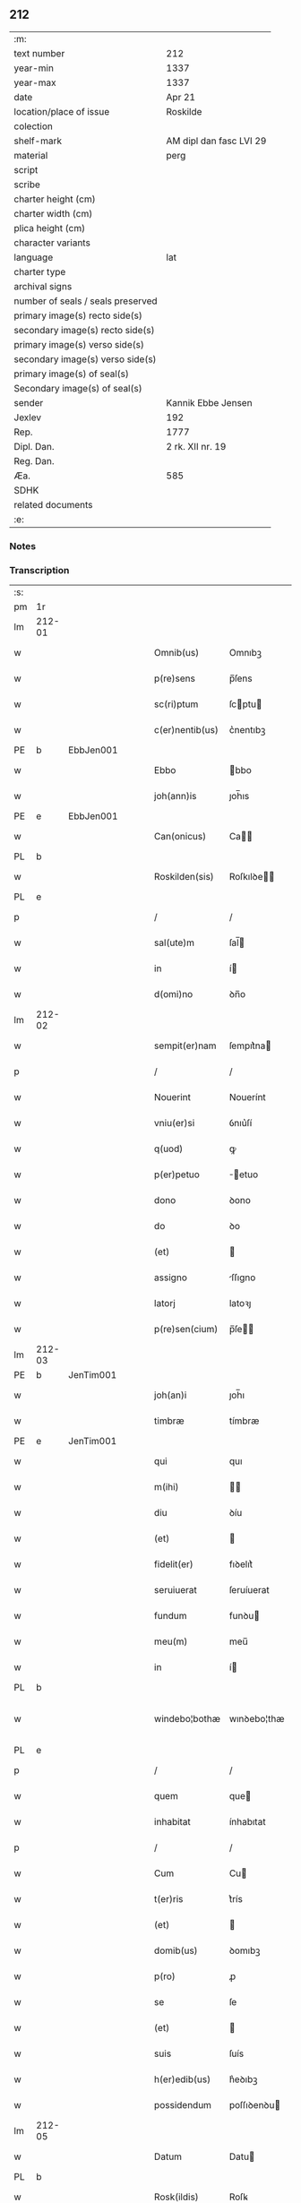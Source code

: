 ** 212

| :m:                               |                         |
| text number                       | 212                     |
| year-min                          | 1337                    |
| year-max                          | 1337                    |
| date                              | Apr 21                  |
| location/place of issue           | Roskilde                |
| colection                         |                         |
| shelf-mark                        | AM dipl dan fasc LVI 29 |
| material                          | perg                    |
| script                            |                         |
| scribe                            |                         |
| charter height (cm)               |                         |
| charter width (cm)                |                         |
| plica height (cm)                 |                         |
| character variants                |                         |
| language                          | lat                     |
| charter type                      |                         |
| archival signs                    |                         |
| number of seals / seals preserved |                         |
| primary image(s) recto side(s)    |                         |
| secondary image(s) recto side(s)  |                         |
| primary image(s) verso side(s)    |                         |
| secondary image(s) verso side(s)  |                         |
| primary image(s) of seal(s)       |                         |
| Secondary image(s) of seal(s)     |                         |
| sender                            | Kannik Ebbe Jensen      |
| Jexlev                            | 192                     |
| Rep.                              | 1777                    |
| Dipl. Dan.                        | 2 rk. XII nr. 19        |
| Reg. Dan.                         |                         |
| Æa.                               | 585                     |
| SDHK                              |                         |
| related documents                 |                         |
| :e:                               |                         |

*** Notes


*** Transcription
| :s: |        |   |   |   |   |                 |             |   |   |   |   |     |   |   |   |               |
| pm  | 1r     |   |   |   |   |                 |             |   |   |   |   |     |   |   |   |               |
| lm  | 212-01 |   |   |   |   |                 |             |   |   |   |   |     |   |   |   |               |
| w   |        |   |   |   |   | Omnib(us)       | Omnıbꝫ      |   |   |   |   | lat |   |   |   |        212-01 |
| w   |        |   |   |   |   | p(re)sens       | p̅ſens       |   |   |   |   | lat |   |   |   |        212-01 |
| w   |        |   |   |   |   | sc(ri)ptum      | ſcptu     |   |   |   |   | lat |   |   |   |        212-01 |
| w   |        |   |   |   |   | c(er)nentib(us) | c͛nentıbꝫ    |   |   |   |   | lat |   |   |   |        212-01 |
| PE  | b      | EbbJen001  |   |   |   |                 |             |   |   |   |   |     |   |   |   |               |
| w   |        |   |   |   |   | Ebbo            | bbo        |   |   |   |   | lat |   |   |   |        212-01 |
| w   |        |   |   |   |   | joh(ann)is      | ȷoh̅ıs       |   |   |   |   | lat |   |   |   |        212-01 |
| PE  | e      | EbbJen001  |   |   |   |                 |             |   |   |   |   |     |   |   |   |               |
| w   |        |   |   |   |   | Can(onicus)     | Ca̅         |   |   |   |   | lat |   |   |   |        212-01 |
| PL  | b      |   |   |   |   |                 |             |   |   |   |   |     |   |   |   |               |
| w   |        |   |   |   |   | Roskilden(sis)  | Roſkılꝺe̅   |   |   |   |   | lat |   |   |   |        212-01 |
| PL  | e      |   |   |   |   |                 |             |   |   |   |   |     |   |   |   |               |
| p   |        |   |   |   |   | /               | /           |   |   |   |   | lat |   |   |   |        212-01 |
| w   |        |   |   |   |   | sal(ute)m       | ſal̅        |   |   |   |   | lat |   |   |   |        212-01 |
| w   |        |   |   |   |   | in              | í          |   |   |   |   | lat |   |   |   |        212-01 |
| w   |        |   |   |   |   | d(omi)no        | ꝺn̅o         |   |   |   |   | lat |   |   |   |        212-01 |
| lm  | 212-02 |   |   |   |   |                 |             |   |   |   |   |     |   |   |   |               |
| w   |        |   |   |   |   | sempit(er)nam   | ſempıt͛na   |   |   |   |   | lat |   |   |   |        212-02 |
| p   |        |   |   |   |   | /               | /           |   |   |   |   | lat |   |   |   |        212-02 |
| w   |        |   |   |   |   | Nouerint        | Nouerínt    |   |   |   |   | lat |   |   |   |        212-02 |
| w   |        |   |   |   |   | vniu(er)si      | ỽnıu͛ſí      |   |   |   |   | lat |   |   |   |        212-02 |
| w   |        |   |   |   |   | q(uod)          | ꝙ           |   |   |   |   | lat |   |   |   |        212-02 |
| w   |        |   |   |   |   | p(er)petuo      | ̲etuo       |   |   |   |   | lat |   |   |   |        212-02 |
| w   |        |   |   |   |   | dono            | ꝺono        |   |   |   |   | lat |   |   |   |        212-02 |
| w   |        |   |   |   |   | do              | ꝺo          |   |   |   |   | lat |   |   |   |        212-02 |
| w   |        |   |   |   |   | (et)            |            |   |   |   |   | lat |   |   |   |        212-02 |
| w   |        |   |   |   |   | assigno         | ſſıgno     |   |   |   |   | lat |   |   |   |        212-02 |
| w   |        |   |   |   |   | latorj          | latoꝛȷ      |   |   |   |   | lat |   |   |   |        212-02 |
| w   |        |   |   |   |   | p(re)sen(cium)  | p̅ſe̅        |   |   |   |   | lat |   |   |   |        212-02 |
| lm  | 212-03 |   |   |   |   |                 |             |   |   |   |   |     |   |   |   |               |
| PE  | b      | JenTim001  |   |   |   |                 |             |   |   |   |   |     |   |   |   |               |
| w   |        |   |   |   |   | joh(an)i        | ȷoh̅ı        |   |   |   |   | lat |   |   |   |        212-03 |
| w   |        |   |   |   |   | timbræ          | tímbræ      |   |   |   |   | lat |   |   |   |        212-03 |
| PE  | e      | JenTim001  |   |   |   |                 |             |   |   |   |   |     |   |   |   |               |
| w   |        |   |   |   |   | qui             | quı         |   |   |   |   | lat |   |   |   |        212-03 |
| w   |        |   |   |   |   | m(ihi)          |           |   |   |   |   | lat |   |   |   |        212-03 |
| w   |        |   |   |   |   | diu             | ꝺíu         |   |   |   |   | lat |   |   |   |        212-03 |
| w   |        |   |   |   |   | (et)            |            |   |   |   |   | lat |   |   |   |        212-03 |
| w   |        |   |   |   |   | fidelit(er)     | fıꝺelıt͛     |   |   |   |   | lat |   |   |   |        212-03 |
| w   |        |   |   |   |   | seruiuerat      | ſeruíuerat  |   |   |   |   | lat |   |   |   |        212-03 |
| w   |        |   |   |   |   | fundum          | funꝺu      |   |   |   |   | lat |   |   |   |        212-03 |
| w   |        |   |   |   |   | meu(m)          | meu̅         |   |   |   |   | lat |   |   |   |        212-03 |
| w   |        |   |   |   |   | in              | í          |   |   |   |   | lat |   |   |   |        212-03 |
| PL  | b      |   |   |   |   |                 |             |   |   |   |   |     |   |   |   |               |
| w   |        |   |   |   |   | windebo¦bothæ   | wınꝺebo¦thæ |   |   |   |   | lat |   |   |   | 212-03—212-04 |
| PL  | e      |   |   |   |   |                 |             |   |   |   |   |     |   |   |   |               |
| p   |        |   |   |   |   | /               | /           |   |   |   |   | lat |   |   |   |        212-04 |
| w   |        |   |   |   |   | quem            | que        |   |   |   |   | lat |   |   |   |        212-04 |
| w   |        |   |   |   |   | inhabitat       | ínhabıtat   |   |   |   |   | lat |   |   |   |        212-04 |
| p   |        |   |   |   |   | /               | /           |   |   |   |   | lat |   |   |   |        212-04 |
| w   |        |   |   |   |   | Cum             | Cu         |   |   |   |   | lat |   |   |   |        212-04 |
| w   |        |   |   |   |   | t(er)ris        | t͛rís        |   |   |   |   | lat |   |   |   |        212-04 |
| w   |        |   |   |   |   | (et)            |            |   |   |   |   | lat |   |   |   |        212-04 |
| w   |        |   |   |   |   | domib(us)       | ꝺomıbꝫ      |   |   |   |   | lat |   |   |   |        212-04 |
| w   |        |   |   |   |   | p(ro)           | ꝓ           |   |   |   |   | lat |   |   |   |        212-04 |
| w   |        |   |   |   |   | se              | ſe          |   |   |   |   | lat |   |   |   |        212-04 |
| w   |        |   |   |   |   | (et)            |            |   |   |   |   | lat |   |   |   |        212-04 |
| w   |        |   |   |   |   | suis            | ſuís        |   |   |   |   | lat |   |   |   |        212-04 |
| w   |        |   |   |   |   | h(er)edib(us)   | h͛eꝺıbꝫ      |   |   |   |   | lat |   |   |   |        212-04 |
| w   |        |   |   |   |   | possidendum     | poſſıꝺenꝺu |   |   |   |   | lat |   |   |   |        212-04 |
| lm  | 212-05 |   |   |   |   |                 |             |   |   |   |   |     |   |   |   |               |
| w   |        |   |   |   |   | Datum           | Datu       |   |   |   |   | lat |   |   |   |        212-05 |
| PL  | b      |   |   |   |   |                 |             |   |   |   |   |     |   |   |   |               |
| w   |        |   |   |   |   | Rosk(ildis)     | Roſꝃ        |   |   |   |   | lat |   |   |   |        212-05 |
| PL  | e      |   |   |   |   |                 |             |   |   |   |   |     |   |   |   |               |
| w   |        |   |   |   |   | s(u)b           | ſ̅b          |   |   |   |   | lat |   |   |   |        212-05 |
| w   |        |   |   |   |   | sigillis        | ſıgıllıs    |   |   |   |   | lat |   |   |   |        212-05 |
| p   |        |   |   |   |   | /               | /           |   |   |   |   | lat |   |   |   |        212-05 |
| w   |        |   |   |   |   | venerabilis     | ỽenerabılıs |   |   |   |   | lat |   |   |   |        212-05 |
| w   |        |   |   |   |   | viri            | ỽırí        |   |   |   |   | lat |   |   |   |        212-05 |
| p   |        |   |   |   |   | /               | /           |   |   |   |   | lat |   |   |   |        212-05 |
| w   |        |   |   |   |   | d(omi)nj        | ꝺn̅ȷ         |   |   |   |   | lat |   |   |   |        212-05 |
| PE  | b      | JakPou001  |   |   |   |                 |             |   |   |   |   |     |   |   |   |               |
| w   |        |   |   |   |   | jacobj          | ȷacob      |   |   |   |   | lat |   |   |   |        212-05 |
| PE  | e      | JakPou001  |   |   |   |                 |             |   |   |   |   |     |   |   |   |               |
| w   |        |   |   |   |   | decanj          | ꝺecan      |   |   |   |   | lat |   |   |   |        212-05 |
| PL  | b      |   |   |   |   |                 |             |   |   |   |   |     |   |   |   |               |
| w   |        |   |   |   |   | Roskilden(sis)  | Roſkılꝺe̅   |   |   |   |   | lat |   |   |   |        212-05 |
| PL  | e      |   |   |   |   |                 |             |   |   |   |   |     |   |   |   |               |
| lm  | 212-06 |   |   |   |   |                 |             |   |   |   |   |     |   |   |   |               |
| PE  | b      | GynMul001  |   |   |   |                 |             |   |   |   |   |     |   |   |   |               |
| w   |        |   |   |   |   | gyncilini       | gyncílíní   |   |   |   |   | lat |   |   |   |        212-06 |
| PE  | e      | GynMul001  |   |   |   |                 |             |   |   |   |   |     |   |   |   |               |
| w   |        |   |   |   |   | senatoris       | ſenatoꝛıs   |   |   |   |   | lat |   |   |   |        212-06 |
| p   |        |   |   |   |   | .               | .           |   |   |   |   | lat |   |   |   |        212-06 |
| w   |        |   |   |   |   | (et)            |            |   |   |   |   | lat |   |   |   |        212-06 |
| w   |        |   |   |   |   | meo             | meo         |   |   |   |   | lat |   |   |   |        212-06 |
| p   |        |   |   |   |   | .               | .           |   |   |   |   | lat |   |   |   |        212-06 |
| w   |        |   |   |   |   | anno            | nno        |   |   |   |   | lat |   |   |   |        212-06 |
| w   |        |   |   |   |   | d(omi)ni        | ꝺn̅ı         |   |   |   |   | lat |   |   |   |        212-06 |
| p   |        |   |   |   |   | .               | .           |   |   |   |   | lat |   |   |   |        212-06 |
| n   |        |   |   |   |   | mͦ               | ͦ           |   |   |   |   | lat |   |   |   |        212-06 |
| p   |        |   |   |   |   | .               | .           |   |   |   |   | lat |   |   |   |        212-06 |
| n   |        |   |   |   |   | cccͦ             | ccͦc         |   |   |   |   | lat |   |   |   |        212-06 |
| p   |        |   |   |   |   | .               | .           |   |   |   |   | lat |   |   |   |        212-06 |
| n   |        |   |   |   |   | xxxͦ             | xxͦx         |   |   |   |   | lat |   |   |   |        212-06 |
| w   |        |   |   |   |   | septimo         | ſeptímo     |   |   |   |   | lat |   |   |   |        212-06 |
| p   |        |   |   |   |   | /               | /           |   |   |   |   | lat |   |   |   |        212-06 |
| w   |        |   |   |   |   | d             | ꝺ         |   |   |   |   | lat |   |   |   |        212-06 |
| w   |        |   |   |   |   | die             | ꝺíe         |   |   |   |   | lat |   |   |   |        212-06 |
| lm  | 212-07 |   |   |   |   |                 |             |   |   |   |   |     |   |   |   |               |
| w   |        |   |   |   |   | pasce           | paſce       |   |   |   |   | lat |   |   |   |        212-07 |
| p   |        |   |   |   |   | .               | .           |   |   |   |   | lat |   |   |   |        212-07 |
| :e: |        |   |   |   |   |                 |             |   |   |   |   |     |   |   |   |               |
